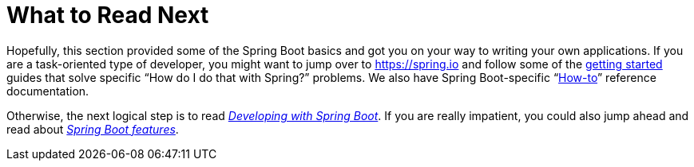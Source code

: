 [[getting-started.whats-next]]
= What to Read Next

Hopefully, this section provided some of the Spring Boot basics and got you on your way to writing your own applications.
If you are a task-oriented type of developer, you might want to jump over to https://spring.io and follow some of the https://spring.io/guides/[getting started] guides that solve specific "`How do I do that with Spring?`" problems.
We also have Spring Boot-specific "`xref:how-to:index.adoc[How-to]`" reference documentation.

Otherwise, the next logical step is to read _xref:using.adoc[Developing with Spring Boot]_.
If you are really impatient, you could also jump ahead and read about _xref:features.adoc[Spring Boot features]_.
